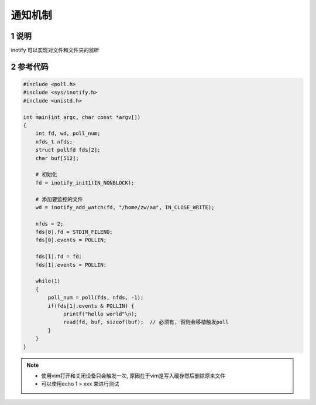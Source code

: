 通知机制
========

1 说明
------

inotify 可以实现对文件和文件夹的监听


2 参考代码
----------

.. code:: shell

   #include <poll.h>
   #include <sys/inotify.h>
   #include <unistd.h>

   int main(int argc, char const *argv[])
   {
       int fd, wd, poll_num;
       nfds_t nfds;
       struct pollfd fds[2];
       char buf[512];

       # 初始化
       fd = inotify_init1(IN_NONBLOCK);

       # 添加要监控的文件
       wd = inotify_add_watch(fd, "/home/zw/aa", IN_CLOSE_WRITE);

       nfds = 2;
       fds[0].fd = STDIN_FILENO;
       fds[0].events = POLLIN;

       fds[1].fd = fd;
       fds[1].events = POLLIN;

       while(1)
       {
           poll_num = poll(fds, nfds, -1);
           if(fds[1].events & POLLIN) {
                printf("hello world"\n);
                read(fd, buf, sizeof(buf);  // 必须有, 否则会移植触发poll
           }
       }
   }

.. note::

   * 使用vim打开和关闭设备只会触发一次, 原因在于vim是写入缓存然后删除原来文件
   * 可以使用echo 1 > xxx 来进行测试





